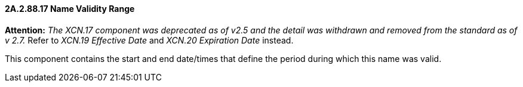 ==== 2A.2.88.17 Name Validity Range 

*Attention:* _The XCN.17 component was deprecated as of v2.5 and the detail was withdrawn and removed from the standard as of v 2.7._ Refer to _XCN.19 Effective Date_ and _XCN.20 Expiration Date_ instead.

This component contains the start and end date/times that define the period during which this name was valid.


